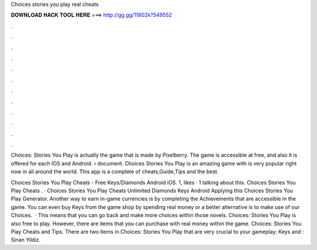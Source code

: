 Choices stories you play real cheats



𝐃𝐎𝐖𝐍𝐋𝐎𝐀𝐃 𝐇𝐀𝐂𝐊 𝐓𝐎𝐎𝐋 𝐇𝐄𝐑𝐄 ===> http://gg.gg/11802k?549552



.



.



.



.



.



.



.



.



.



.



.



.

Choices: Stories You Play is actually the game that is made by Pixelberry. The game is accessible at free, and also it is offered for each IOS and Android.  › document. Choices Stories You Play is an amazing game with is very popular right now in all around the world. This app is a complete of cheats,Guide,Tips and the best.

Choices Stories You Play Cheats - Free Keys/Diamonds Android iOS. 1, likes · 1 talking about this. Choices Stories You Play Cheats . · Choices Stories You Play Cheats Unlimited Diamonds Keys Android Applying this Choices Stories You Play Generator. Another way to earn in-game currencies is by completing the Achievements that are accessible in the game. You can even buy Keys from the game shop by spending real money or a better alternative is to make use of our Choices.  · This means that you can go back and make more choices within those novels. Choices: Stories You Play is also free to play. However, there are items that you can purchase with real money within the game. Choices: Stories You Play Cheats and Tips. There are two items in Choices: Stories You Play that are very crucial to your gameplay: Keys and : Sinan Yildiz.
